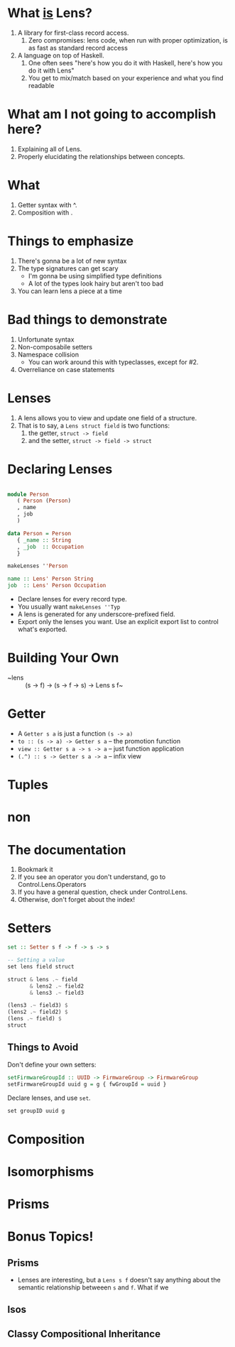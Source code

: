 * What _is_ Lens?
  1. A library for first-class record access.
     1. Zero compromises: lens code, when run with proper optimization, is as fast as standard record access
  2. A language on top of Haskell.
     1. One often sees "here's how you do it with Haskell, here's how you do it with Lens"
     2. You get to mix/match based on your experience and what you find readable

* What am I not going to accomplish here?
  1. Explaining all of Lens.
  2. Properly elucidating the relationships between concepts.


* What
  1. Getter syntax with ^.
  2. Composition with .

* Things to emphasize
  1. There's gonna be a lot of new syntax
  2. The type signatures can get scary
     + I'm gonna be using simplified type definitions
     + A lot of the types look hairy but aren't too bad
  3. You can learn lens a piece at a time

* Bad things to demonstrate
  1. Unfortunate syntax
  2. Non-composabile setters
  3. Namespace collision
     + You can work around this with typeclasses, except for #2.
  4. Overreliance on case statements

* Lenses
  1. A lens allows you to view and update one field of a structure.
  2. That is to say, a ~Lens struct field~ is two functions:
     1. the getter, ~struct -> field~
     2. and the setter, ~struct -> field -> struct~

* Declaring Lenses

#+begin_src haskell

module Person
   ( Person (Person)
   , name
   , job
   )

data Person = Person
   { _name :: String
   , _job  :: Occupation
   }

makeLenses ''Person

name :: Lens' Person String
job  :: Lens' Person Occupation

#+end_src

  * Declare lenses for every record type.
  * You usually want ~makeLenses ''Typ~
  * A lens is generated for any underscore-prefixed field.
  * Export only the lenses you want. Use an explicit export list to control what's exported.

* Building Your Own
  + ~lens :: (s -> f) -> (s -> f -> s) -> Lens s f~

* Getter
  + A ~Getter s a~ is just a function ~(s -> a)~
  + ~to :: (s -> a) -> Getter s a~ -- the promotion function
  + ~view :: Getter s a -> s -> a~ -- just function application
  + ~(.^) :: s -> Getter s a -> a~ -- infix view

* Tuples
* non

* The documentation
  1. Bookmark it
  2. If you see an operator you don't understand, go to Control.Lens.Operators
  3. If you have a general question, check under Control.Lens.
  4. Otherwise, don't forget about the index!

* Setters

#+begin_src haskell
set :: Setter s f -> f -> s -> s

-- Setting a value
set lens field struct

struct & lens .~ field
       & lens2 .~ field2
       & lens3 .~ field3

(lens3 .~ field3) $
(lens2 .~ field2) $
(lens .~ field) $
struct

#+end_src

** Things to Avoid

Don't define your own setters:
#+begin_src haskell
    setFirmwareGroupId :: UUID -> FirmwareGroup -> FirmwareGroup
    setFirmwareGroupId uuid g = g { fwGroupId = uuid }
#+end_src

Declare lenses, and use ~set~.

#+begin_src haskell
set groupID uuid g
#+end_src

* Composition
* Isomorphisms
* Prisms

* Bonus Topics!
** Prisms
  * Lenses are interesting, but a ~Lens s f~ doesn't say anything about the semantic relationship betweeen
    ~s~ and ~f~. What if we

** Isos
** Classy Compositional Inheritance
